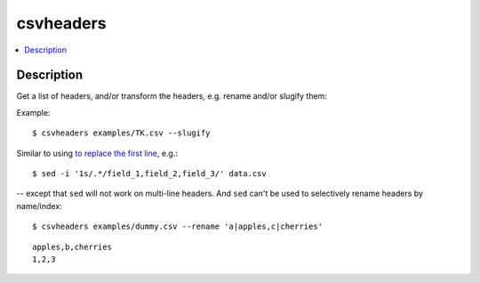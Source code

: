**********
csvheaders
**********

.. contents:: :local:


Description
===========

Get a list of headers, and/or transform the headers, e.g. rename and/or slugify them:


Example::

    $ csvheaders examples/TK.csv --slugify



Similar to using `to replace the first line <https://superuser.com/a/1026686>`_, e.g.::

    $ sed -i '1s/.*/field_1,field_2,field_3/' data.csv


-- except that ``sed`` will not work on multi-line headers. And ``sed`` can't be used to selectively rename headers by name/index::

    $ csvheaders examples/dummy.csv --rename 'a|apples,c|cherries'


::

    apples,b,cherries
    1,2,3
